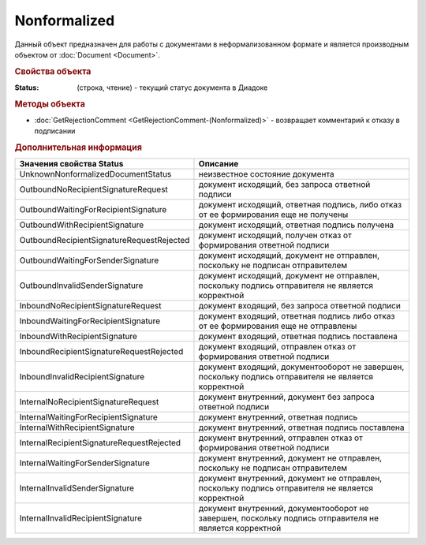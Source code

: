 Nonformalized
=============

Данный объект предназначен для работы с документами в неформализованном формате и является производным объектом от :doc:`Document <Document>`.


.. rubric:: Свойства объекта

:Status: (строка, чтение) - текущий статус документа в Диадоке


.. rubric:: Методы объекта

* :doc:`GetRejectionComment <GetRejectionComment-(Nonformalized)>` - возвращает комментарий к отказу в подписании


.. rubric:: Дополнительная информация

========================================= ======================================================================================================
Значения свойства Status                  Описание
========================================= ======================================================================================================
UnknownNonformalizedDocumentStatus        неизвестное состояние документа
OutboundNoRecipientSignatureRequest       документ исходящий, без запроса ответной подписи
OutboundWaitingForRecipientSignature      документ исходящий, ответная подпись, либо отказ от ее формирования еще не получены
OutboundWithRecipientSignature            документ исходящий, ответная подпись получена
OutboundRecipientSignatureRequestRejected документ исходящий, получен отказ от формирования ответной подписи
OutboundWaitingForSenderSignature         документ исходящий, документ не отправлен, поскольку не подписан отправителем
OutboundInvalidSenderSignature            документ исходящий, документ не отправлен, поскольку подпись отправителя не является корректной
InboundNoRecipientSignatureRequest        документ входящий, без запроса ответной подписи
InboundWaitingForRecipientSignature       документ входящий, ответная подпись либо отказ от ее формирования еще не отправлены
InboundWithRecipientSignature             документ входящий, ответная подпись поставлена
InboundRecipientSignatureRequestRejected  документ входящий, отправлен отказ от формирования ответной подписи
InboundInvalidRecipientSignature          документ входящий, документооборот не завершен, поскольку подпись отправителя не является корректной
InternalNoRecipientSignatureRequest       документ внутренний, документ без запроса ответной подписи
InternalWaitingForRecipientSignature      документ внутренний, ответная подпись
InternalWithRecipientSignature            документ внутренний, ответная подпись поставлена
InternalRecipientSignatureRequestRejected документ внутренний, отправлен отказ от формирования ответной подписи
InternalWaitingForSenderSignature         документ внутренний, документ не отправлен, поскольку не подписан отправителем
InternalInvalidSenderSignature            документ внутренний, документ не отправлен, поскольку подпись отправителя не является корректной
InternalInvalidRecipientSignature         документ внутренний, документооборот не завершен, поскольку подпись отправителя не является корректной
========================================= ======================================================================================================
